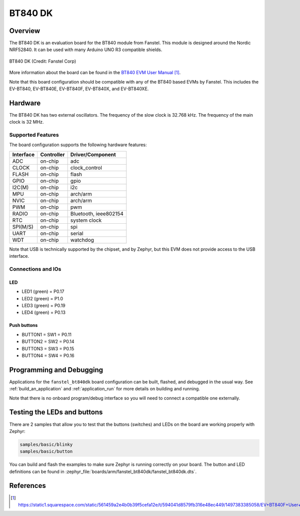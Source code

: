 .. _fanstel_bt840dk:

BT840 DK
########

Overview
********

The BT840 DK is an evaluation board for the BT840 module from Fanstel. This module
is designed around the Nordic NRF52840. It can be used with many Arduino UNO R3
compatible shields.

.. figure:: img/EV-BT840E_small.jpg
     :align: center
     :alt: BT840 DK

     BT840 DK (Credit: Fanstel Corp)

More information about the board can be found in the `BT840 EVM User Manual`_.

Note that this board configuration should be compatible with any of the BT840 based EVMs by Fanstel.
This includes the EV-BT840, EV-BT840E, EV-BT840F, EV-BT840X, and EV-BT840XE.

Hardware
********

The BT840 DK has two external oscillators. The frequency of the slow clock
is 32.768 kHz. The frequency of the main clock is 32 MHz.

Supported Features
==================

The board configuration supports the following
hardware features:

+-----------+------------+----------------------+
| Interface | Controller | Driver/Component     |
+===========+============+======================+
| ADC       | on-chip    | adc                  |
+-----------+------------+----------------------+
| CLOCK     | on-chip    | clock_control        |
+-----------+------------+----------------------+
| FLASH     | on-chip    | flash                |
+-----------+------------+----------------------+
| GPIO      | on-chip    | gpio                 |
+-----------+------------+----------------------+
| I2C(M)    | on-chip    | i2c                  |
+-----------+------------+----------------------+
| MPU       | on-chip    | arch/arm             |
+-----------+------------+----------------------+
| NVIC      | on-chip    | arch/arm             |
+-----------+------------+----------------------+
| PWM       | on-chip    | pwm                  |
+-----------+------------+----------------------+
| RADIO     | on-chip    | Bluetooth,           |
|           |            | ieee802154           |
+-----------+------------+----------------------+
| RTC       | on-chip    | system clock         |
+-----------+------------+----------------------+
| SPI(M/S)  | on-chip    | spi                  |
+-----------+------------+----------------------+
| UART      | on-chip    | serial               |
+-----------+------------+----------------------+
| WDT       | on-chip    | watchdog             |
+-----------+------------+----------------------+

Note that USB is technically supported by the chipset, and by Zephyr, but this
EVM does not provide access to the USB interface.

Connections and IOs
===================

LED
---

* LED1 (green) = P0.17
* LED2 (green) = P1.0
* LED3 (green) = P0.19
* LED4 (green) = P0.13

Push buttons
------------

* BUTTON1 = SW1 = P0.11
* BUTTON2 = SW2 = P0.14
* BUTTON3 = SW3 = P0.15
* BUTTON4 = SW4 = P0.16

Programming and Debugging
*************************

Applications for the ``fanstel_bt840dk`` board configuration can be
built, flashed, and debugged in the usual way. See
:ref:`build_an_application` and :ref:`application_run` for more details on
building and running.

Note that there is no onboard program/debug interface so you will need to connect a compatible
one externally.

Testing the LEDs and buttons
****************************

There are 2 samples that allow you to test that the buttons (switches) and LEDs on
the board are working properly with Zephyr:

.. code-block:: console

   samples/basic/blinky
   samples/basic/button

You can build and flash the examples to make sure Zephyr is running correctly on
your board. The button and LED definitions can be found in
:zephyr_file:`boards/arm/fanstel_bt840dk/fanstel_bt840dk.dts`.

References
**********

.. target-notes::

.. _BT840 EVM User Manual: https://static1.squarespace.com/static/561459a2e4b0b39f5cefa12e/t/594041d8579fb316e48ec449/1497383385058/EV+BT840F+User+Manual.pdf
